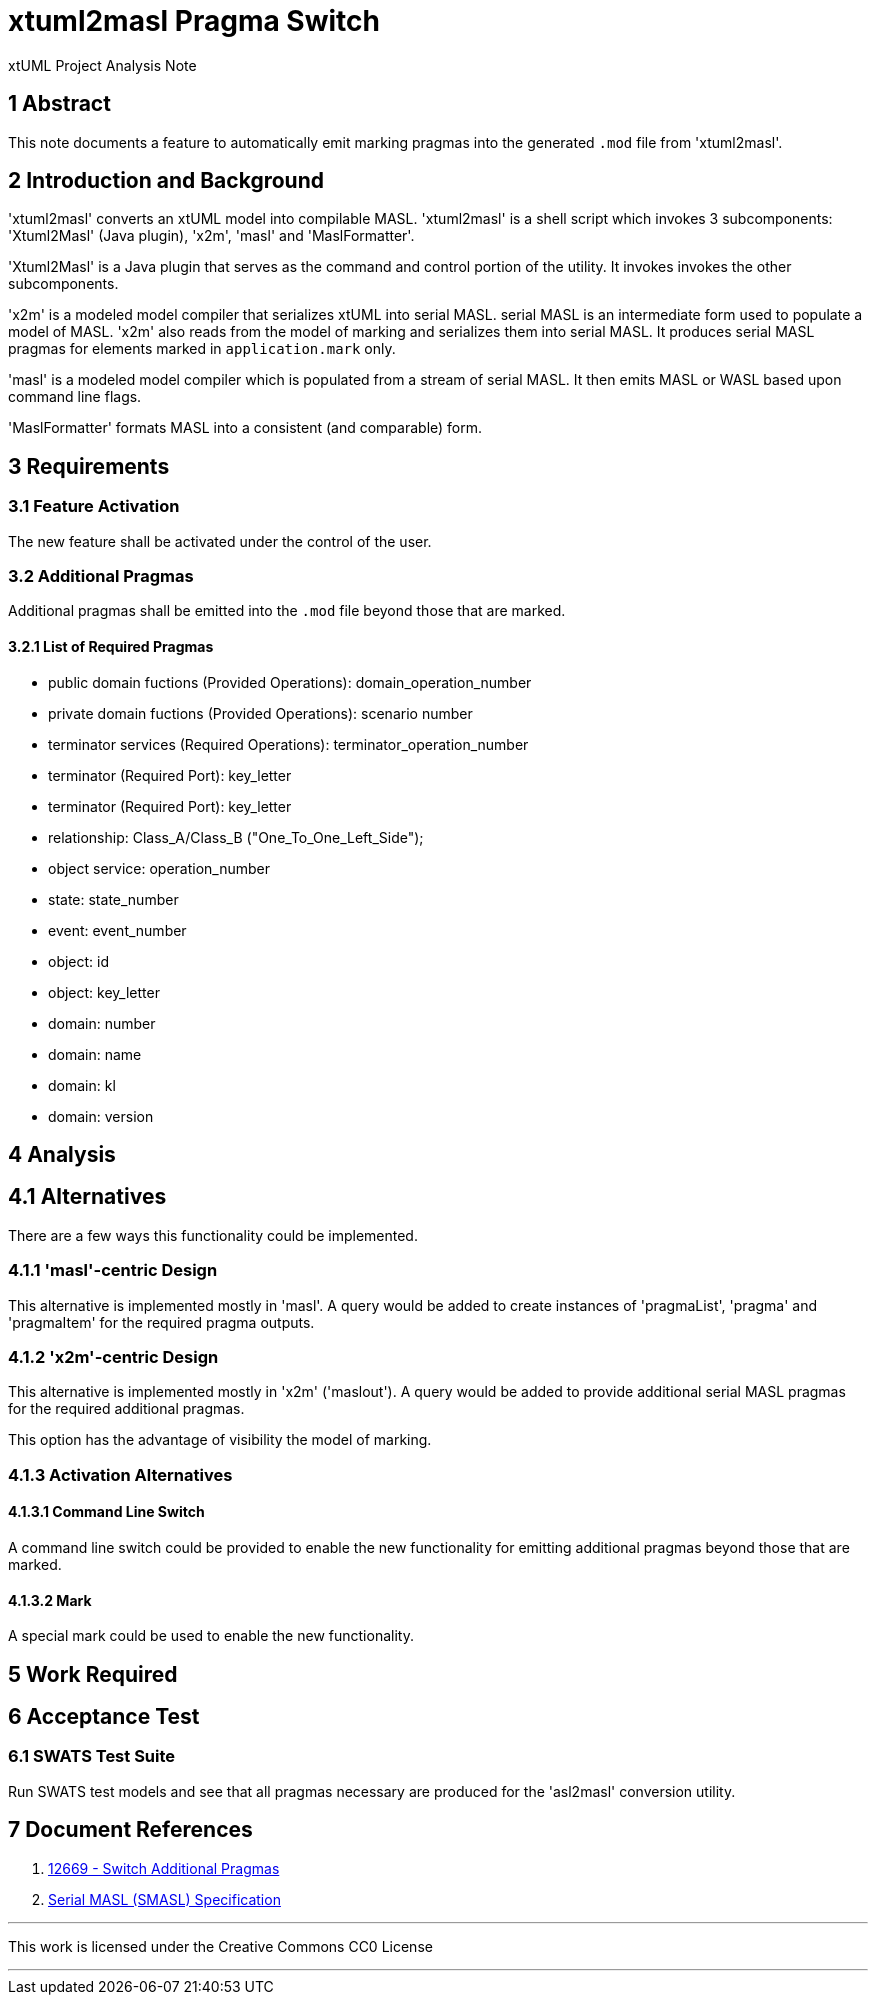 = xtuml2masl Pragma Switch

xtUML Project Analysis Note

== 1 Abstract

This note documents a feature to automatically emit marking pragmas into
the generated `.mod` file from 'xtuml2masl'.

== 2 Introduction and Background

'xtuml2masl' converts an xtUML model into compilable MASL.  'xtuml2masl'
is a shell script which invokes 3 subcomponents:  'Xtuml2Masl' (Java
plugin), 'x2m', 'masl' and 'MaslFormatter'.

'Xtuml2Masl' is a Java plugin that serves as the command and control
portion of the utility.  It invokes invokes the other subcomponents.

'x2m' is a modeled model compiler that serializes xtUML into serial MASL.
serial MASL is an intermediate form used to populate a model of MASL.
'x2m' also reads from the model of marking and serializes them into serial
MASL.  It produces serial MASL pragmas for elements marked in
`application.mark` only.

'masl' is a modeled model compiler which is populated from a stream of
serial MASL.  It then emits MASL or WASL based upon command line flags.

'MaslFormatter' formats MASL into a consistent (and comparable) form.

== 3 Requirements

=== 3.1 Feature Activation

The new feature shall be activated under the control of the user.

=== 3.2 Additional Pragmas

Additional pragmas shall be emitted into the `.mod` file beyond those that
are marked.

==== 3.2.1 List of Required Pragmas

* public domain fuctions (Provided Operations):  domain_operation_number
* private domain fuctions (Provided Operations):  scenario number
* terminator services (Required Operations):  terminator_operation_number
* terminator (Required Port):  key_letter
* terminator (Required Port):  key_letter
* relationship:  Class_A/Class_B ("One_To_One_Left_Side");
* object service:  operation_number
* state:  state_number
* event:  event_number
* object:  id
* object:  key_letter
* domain:  number
* domain:  name
* domain:  kl
* domain:  version

== 4 Analysis

== 4.1 Alternatives

There are a few ways this functionality could be implemented.

=== 4.1.1 'masl'-centric Design

This alternative is implemented mostly in 'masl'.  A query would be added
to create instances of 'pragmaList', 'pragma' and 'pragmaItem' for the
required pragma outputs.

=== 4.1.2 'x2m'-centric Design

This alternative is implemented mostly in 'x2m' ('maslout').  A query
would be added to provide additional serial MASL pragmas for the required
additional pragmas.

This option has the advantage of visibility the model of marking.

=== 4.1.3 Activation Alternatives

==== 4.1.3.1 Command Line Switch

A command line switch could be provided to enable the new functionality
for emitting additional pragmas beyond those that are marked.

==== 4.1.3.2 Mark

A special mark could be used to enable the new functionality.

== 5 Work Required

== 6 Acceptance Test

=== 6.1 SWATS Test Suite

Run SWATS test models and see that all pragmas necessary are produced for
the 'asl2masl' conversion utility.

== 7 Document References

. [[dr-1]] https://support.onefact.net/issues/12669[12669 - Switch Additional Pragmas]
. [[dr-2]] link:../8073_masl_parser/8277_serial_masl_spec.md[Serial MASL (SMASL) Specification]

---

This work is licensed under the Creative Commons CC0 License

---
